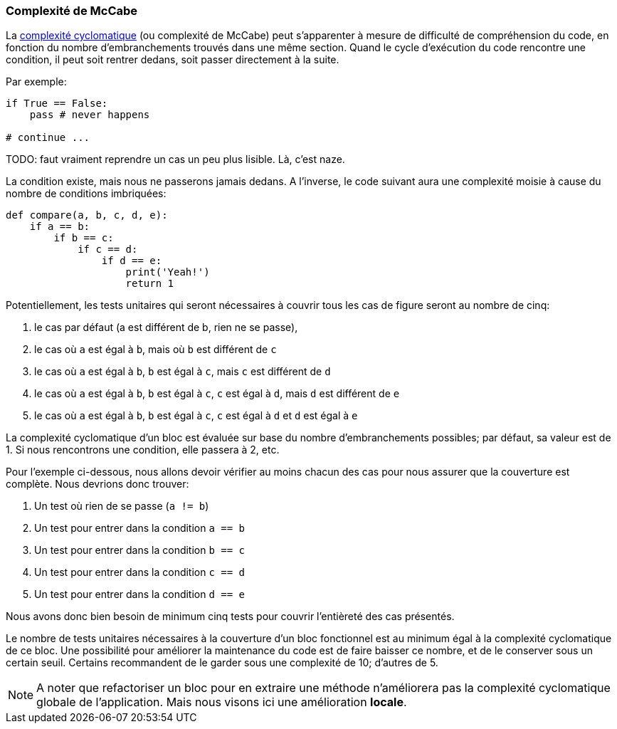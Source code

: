 === Complexité de McCabe

La https://fr.wikipedia.org/wiki/Nombre_cyclomatique[complexité cyclomatique] (ou complexité de McCabe) peut s'apparenter à mesure de difficulté de compréhension du code, en fonction du nombre d'embranchements trouvés dans une même section. 
Quand le cycle d'exécution du code rencontre une condition, il peut soit rentrer dedans, soit passer directement à la suite. 

Par exemple:

[source,python]
----
if True == False:
    pass # never happens

# continue ...
----

TODO: faut vraiment reprendre un cas un peu plus lisible. Là, c'est naze.

La condition existe, mais nous ne passerons jamais dedans. 
A l'inverse, le code suivant aura une complexité moisie à cause du nombre de conditions imbriquées:

[source,python]
----
def compare(a, b, c, d, e):
    if a == b:
        if b == c:
            if c == d:
                if d == e:
                    print('Yeah!')
                    return 1
----

Potentiellement, les tests unitaires qui seront nécessaires à couvrir tous les cas de figure seront au nombre de cinq: 

. le cas par défaut (a est différent de b, rien ne se passe), 
. le cas où `a` est égal à `b`, mais où `b` est différent de `c`
. le cas où `a` est égal à `b`, `b` est égal à `c`, mais `c` est différent de `d`
. le cas où `a` est égal à `b`, `b` est égal à `c`, `c` est égal à `d`, mais `d` est différent de `e`
. le cas où `a` est égal à `b`, `b` est égal à `c`, `c` est égal à `d` et `d` est égal à `e`

La complexité cyclomatique d'un bloc est évaluée sur base du nombre d'embranchements possibles; par défaut, sa valeur est de 1. 
Si nous rencontrons une condition, elle passera à 2, etc.

Pour l'exemple ci-dessous, nous allons devoir vérifier au moins chacun des cas pour nous assurer que la couverture est complète. 
Nous devrions donc trouver:

. Un test où rien de se passe (`a != b`)
. Un test pour entrer dans la condition `a == b`
. Un test pour entrer dans la condition `b == c`
. Un test pour entrer dans la condition `c == d`
. Un test pour entrer dans la condition `d == e`

Nous avons donc bien besoin de minimum cinq tests pour couvrir l'entièreté des cas présentés.

Le nombre de tests unitaires nécessaires à la couverture d'un bloc fonctionnel est au minimum égal à la complexité cyclomatique de ce bloc. 
Une possibilité pour améliorer la maintenance du code est de faire baisser ce nombre, et de le conserver sous un certain seuil. 
Certains recommandent de le garder sous une complexité de 10; d'autres de 5.

NOTE: A noter que refactoriser un bloc pour en extraire une méthode n'améliorera pas la complexité cyclomatique globale de l'application. Mais nous visons ici une amélioration *locale*.